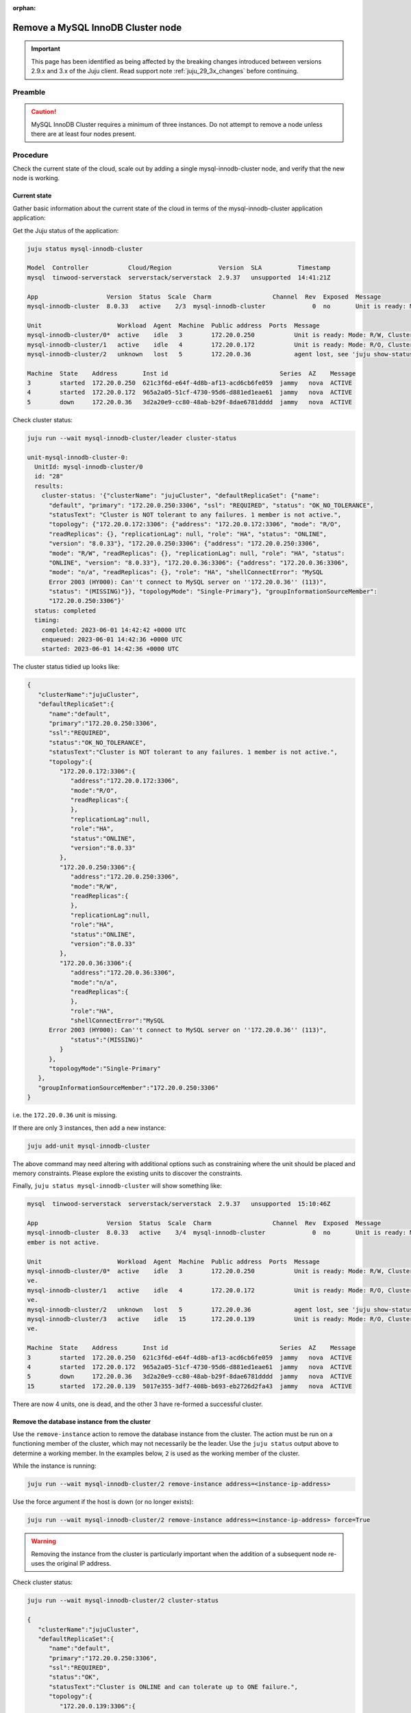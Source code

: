 :orphan:

==================================
Remove a MySQL InnoDB Cluster node
==================================

.. important::

   This page has been identified as being affected by the breaking changes
   introduced between versions 2.9.x and 3.x of the Juju client. Read
   support note :ref:`juju_29_3x_changes` before continuing.

Preamble
--------


.. caution::

   MySQL InnoDB Cluster requires a minimum of three instances. Do not attempt
   to remove a node unless there are at least four nodes present.

Procedure
---------

Check the current state of the cloud, scale out by adding a single mysql-innodb-cluster
node, and verify that the new node is working.

Current state
~~~~~~~~~~~~~

Gather basic information about the current state of the cloud in terms of the
mysql-innodb-cluster application application:

Get the Juju status of the application:

.. code-block:: none

   juju status mysql-innodb-cluster

   Model  Controller           Cloud/Region             Version  SLA          Timestamp
   mysql  tinwood-serverstack  serverstack/serverstack  2.9.37   unsupported  14:41:21Z

   App                   Version  Status  Scale  Charm                 Channel  Rev  Exposed  Message
   mysql-innodb-cluster  8.0.33   active    2/3  mysql-innodb-cluster             0  no       Unit is ready: Mode: R/W, Cluster is NOT tolerant to any failures. 1 member is not active.

   Unit                     Workload  Agent  Machine  Public address  Ports  Message
   mysql-innodb-cluster/0*  active    idle   3        172.20.0.250           Unit is ready: Mode: R/W, Cluster is NOT tolerant to any failures. 1 member is not active.
   mysql-innodb-cluster/1   active    idle   4        172.20.0.172           Unit is ready: Mode: R/O, Cluster is NOT tolerant to any failures. 1 member is not active.
   mysql-innodb-cluster/2   unknown   lost   5        172.20.0.36            agent lost, see 'juju show-status-log mysql-innodb-cluster/2'

   Machine  State    Address       Inst id                               Series  AZ    Message
   3        started  172.20.0.250  621c3f6d-e64f-4d8b-af13-acd6cb6fe059  jammy   nova  ACTIVE
   4        started  172.20.0.172  965a2a05-51cf-4730-95d6-d881ed1eae61  jammy   nova  ACTIVE
   5        down     172.20.0.36   3d2a20e9-cc80-48ab-b29f-8dae6781dddd  jammy   nova  ACTIVE

Check cluster status:

.. code-block:: none

   juju run --wait mysql-innodb-cluster/leader cluster-status

   unit-mysql-innodb-cluster-0:
     UnitId: mysql-innodb-cluster/0
     id: "28"
     results:
       cluster-status: '{"clusterName": "jujuCluster", "defaultReplicaSet": {"name":
         "default", "primary": "172.20.0.250:3306", "ssl": "REQUIRED", "status": "OK_NO_TOLERANCE",
         "statusText": "Cluster is NOT tolerant to any failures. 1 member is not active.",
         "topology": {"172.20.0.172:3306": {"address": "172.20.0.172:3306", "mode": "R/O",
         "readReplicas": {}, "replicationLag": null, "role": "HA", "status": "ONLINE",
         "version": "8.0.33"}, "172.20.0.250:3306": {"address": "172.20.0.250:3306",
         "mode": "R/W", "readReplicas": {}, "replicationLag": null, "role": "HA", "status":
         "ONLINE", "version": "8.0.33"}, "172.20.0.36:3306": {"address": "172.20.0.36:3306",
         "mode": "n/a", "readReplicas": {}, "role": "HA", "shellConnectError": "MySQL
         Error 2003 (HY000): Can''t connect to MySQL server on ''172.20.0.36'' (113)",
         "status": "(MISSING)"}}, "topologyMode": "Single-Primary"}, "groupInformationSourceMember":
         "172.20.0.250:3306"}'
     status: completed
     timing:
       completed: 2023-06-01 14:42:42 +0000 UTC
       enqueued: 2023-06-01 14:42:36 +0000 UTC
       started: 2023-06-01 14:42:36 +0000 UTC

The cluster status tidied up looks like:

.. code-block:: json

   {
      "clusterName":"jujuCluster",
      "defaultReplicaSet":{
         "name":"default",
         "primary":"172.20.0.250:3306",
         "ssl":"REQUIRED",
         "status":"OK_NO_TOLERANCE",
         "statusText":"Cluster is NOT tolerant to any failures. 1 member is not active.",
         "topology":{
            "172.20.0.172:3306":{
               "address":"172.20.0.172:3306",
               "mode":"R/O",
               "readReplicas":{
               },
               "replicationLag":null,
               "role":"HA",
               "status":"ONLINE",
               "version":"8.0.33"
            },
            "172.20.0.250:3306":{
               "address":"172.20.0.250:3306",
               "mode":"R/W",
               "readReplicas":{
               },
               "replicationLag":null,
               "role":"HA",
               "status":"ONLINE",
               "version":"8.0.33"
            },
            "172.20.0.36:3306":{
               "address":"172.20.0.36:3306",
               "mode":"n/a",
               "readReplicas":{
               },
               "role":"HA",
               "shellConnectError":"MySQL
         Error 2003 (HY000): Can''t connect to MySQL server on ''172.20.0.36'' (113)",
               "status":"(MISSING)"
            }
         },
         "topologyMode":"Single-Primary"
      },
      "groupInformationSourceMember":"172.20.0.250:3306"
   }

i.e. the ``172.20.0.36`` unit is missing.

If there are only 3 instances, then add a new instance:

.. code-block:: none

   juju add-unit mysql-innodb-cluster

The above command may need altering with additional options such as
constraining where the unit should be placed and memory constraints. Please
explore the existing units to discover the constraints.

Finally, ``juju status mysql-innodb-cluster`` will show something like:

.. code-block:: none

   mysql  tinwood-serverstack  serverstack/serverstack  2.9.37   unsupported  15:10:46Z

   App                   Version  Status  Scale  Charm                 Channel  Rev  Exposed  Message
   mysql-innodb-cluster  8.0.33   active    3/4  mysql-innodb-cluster             0  no       Unit is ready: Mode: R/W, Cluster is ONLINE and can tolerate up to ONE failure. 1 m
   ember is not active.

   Unit                     Workload  Agent  Machine  Public address  Ports  Message
   mysql-innodb-cluster/0*  active    idle   3        172.20.0.250           Unit is ready: Mode: R/W, Cluster is ONLINE and can tolerate up to ONE failure. 1 member is not acti
   ve.
   mysql-innodb-cluster/1   active    idle   4        172.20.0.172           Unit is ready: Mode: R/O, Cluster is ONLINE and can tolerate up to ONE failure. 1 member is not acti
   ve.
   mysql-innodb-cluster/2   unknown   lost   5        172.20.0.36            agent lost, see 'juju show-status-log mysql-innodb-cluster/2'
   mysql-innodb-cluster/3   active    idle   15       172.20.0.139           Unit is ready: Mode: R/O, Cluster is ONLINE and can tolerate up to ONE failure. 1 member is not acti
   ve.

   Machine  State    Address       Inst id                               Series  AZ    Message
   3        started  172.20.0.250  621c3f6d-e64f-4d8b-af13-acd6cb6fe059  jammy   nova  ACTIVE
   4        started  172.20.0.172  965a2a05-51cf-4730-95d6-d881ed1eae61  jammy   nova  ACTIVE
   5        down     172.20.0.36   3d2a20e9-cc80-48ab-b29f-8dae6781dddd  jammy   nova  ACTIVE
   15       started  172.20.0.139  5017e355-3df7-408b-b693-eb2726d2fa43  jammy   nova  ACTIVE


There are now 4 units, one is dead, and the other 3 have re-formed a successful cluster.

Remove the database instance from the cluster
~~~~~~~~~~~~~~~~~~~~~~~~~~~~~~~~~~~~~~~~~~~~~

Use the ``remove-instance`` action to remove the database instance from the
cluster. The action must be run on a functioning member of the cluster, which
may not necessarily be the leader. Use the ``juju status`` output above to
determine a working member. In the examples below, ``2`` is used as the working
member of the cluster.

While the instance is running:

.. code-block:: none

   juju run --wait mysql-innodb-cluster/2 remove-instance address=<instance-ip-address>

Use the force argument if the host is down (or no longer exists):

.. code-block:: none

   juju run --wait mysql-innodb-cluster/2 remove-instance address=<instance-ip-address> force=True

.. warning::

   Removing the instance from the cluster is particularly important when the
   addition of a subsequent node re-uses the original IP address.

Check cluster status:

.. code-block:: none

   juju run --wait mysql-innodb-cluster/2 cluster-status

   {
      "clusterName":"jujuCluster",
      "defaultReplicaSet":{
         "name":"default",
         "primary":"172.20.0.250:3306",
         "ssl":"REQUIRED",
         "status":"OK",
         "statusText":"Cluster is ONLINE and can tolerate up to ONE failure.",
         "topology":{
            "172.20.0.139:3306":{
               "address":"172.20.0.139:3306",
               "mode":"R/O",
               "readReplicas":{
               },
               "replicationLag":null,
               "role":"HA",
               "status":"ONLINE",
               "version":"8.0.33"
            },
            "172.20.0.172:3306":{
               "address":"172.20.0.172:3306",
               "mode":"R/O",
               "readReplicas":{
               },
               "replicationLag":null,
               "role":"HA",
               "status":"ONLINE",
               "version":"8.0.33"
            },
            "172.20.0.250:3306":{
               "address":"172.20.0.250:3306",
               "mode":"R/W",
               "readReplicas":{
               },
               "replicationLag":null,
               "role":"HA",
               "status":"ONLINE",
               "version":"8.0.33"
            }
         },
         "topologyMode":"Single-Primary"
      },
      "groupInformationSourceMember":"172.20.0.250:3306"
   }"'"

Scale back
~~~~~~~~~~

Remove the database unit from the model.  Depending on the state of the unit,
it may be necessary to use a ``remove-machine`` using the ``--force`` option.

.. code-block:: none

   juju remove-unit mysql-innodb-cluster/2
   juju remove-machine 5 --force

The status output should eventually look similar to:

.. code-block:: console

   Model      Controller  Cloud/Region      Version  SLA          Timestamp
   mysql  tinwood-serverstack  serverstack/serverstack  2.9.37   unsupported  11:53:03Z

   App                   Version  Status  Scale  Charm                 Channel  Rev  Exposed  Message
   mysql-innodb-cluster  8.0.33   active      3  mysql-innodb-cluster             3  no       Unit is ready: Mode: R/O, Cluster is ONLINE and can tolerate up to ONE failure.

   Unit                     Workload  Agent  Machine  Public address  Ports  Message
   mysql-innodb-cluster/0*  active    idle   3        172.20.0.250           Unit is ready: Mode: R/O, Cluster is ONLINE and can tolerate up to ONE failure.
   mysql-innodb-cluster/1   active    idle   4        172.20.0.172           Unit is ready: Mode: R/O, Cluster is ONLINE and can tolerate up to ONE failure.
   mysql-innodb-cluster/3   active    idle   15       172.20.0.139           Unit is ready: Mode: R/W, Cluster is ONLINE and can tolerate up to ONE failure.


Verification
~~~~~~~~~~~~

Verify that the mysql cluster is healthy, and that the service applications are
functioning correctly:

.. code-block:: none

   juju run --wait mysql-innodb-cluster/leader cluster-status

And run an openstack command:

.. code-block:: none

   openstack endpoint list
